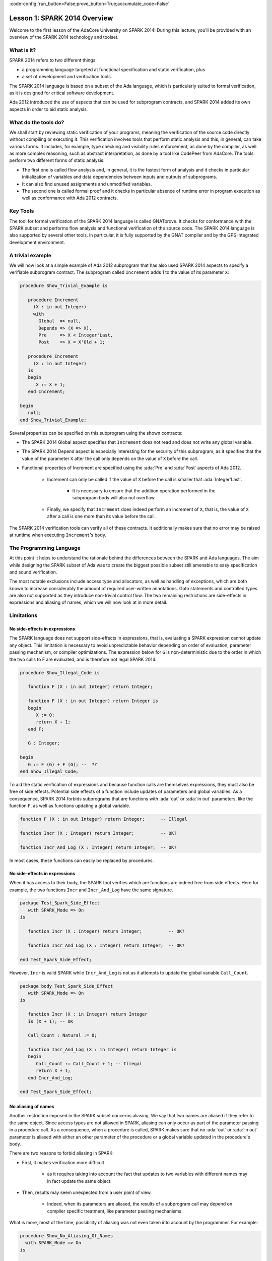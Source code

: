 :code-config:`run_button=False;prove_button=True;accumulate_code=False`

Lesson 1: SPARK 2014 Overview
=====================================================================

.. role:: ada(code)
   :language: ada

Welcome to the first lesson of the AdaCore University on SPARK 2014!
During this lecture, you'll be provided with an overview of the SPARK 2014
technology and toolset.


What is it?
---------------------------------------------------------------------

SPARK 2014 refers to two different things:

- a programming language targeted at functional specification and static
  verification, plus
- a set of development and verification tools.

The SPARK 2014 language is based on a subset of the Ada language, which is
particularly suited to formal verification, as it is designed for critical
software development.

.. image:: 01_spark_ada.png

Ada 2012 introduced the use of aspects that can be used for subprogram
contracts, and SPARK 2014 added its own aspects in order to aid static
analysis.


What do the tools do?
---------------------------------------------------------------------

We shall start by reviewing static verification of your programs, meaning
the verification of the source code directly without compiling or
executing it. This verification involves tools that perform static
analysis and this, in general, can take various forms. It includes, for
example, type checking and visibility rules enforcement, as done by the
compiler, as well as more complex reasoning, such as abstract
interpretation, as done by a tool like CodePeer from AdaCore. The tools
perform two different forms of static analysis:

- The first one is called flow analysis and, in general, it is the fastest form
  of analysis and it checks in particular initialization of variables and data
  dependencies between inputs and outputs of subprograms.

- It can also find unused assignments and unmodified variables.

- The second one is called formal proof and it checks in particular absence of
  runtime error in program execution as well as conformance with Ada 2012
  contracts.

Key Tools
---------------------------------------------------------------------

The tool for formal verification of the SPARK 2014 language is called
GNATprove. It checks for conformance with the SPARK subset and performs
flow analysis and functional verification of the source code. The SPARK
2014 language is also supported by several other tools. In particular, it
is fully supported by the GNAT compiler and by the GPS integrated
development environment.


A trivial example
---------------------------------------------------------------------

We will now look at a simple example of Ada 2012 subprogram that has also
used SPARK 2014 aspects to specify a verifiable subprogram contract. The
subprogram called ``Increment`` adds 1 to the value of its parameter
``X``:

.. code:: ada

    procedure Show_Trivial_Example is

       procedure Increment
         (X : in out Integer)
         with
           Global  => null,
           Depends => (X => X),
           Pre     => X < Integer'Last,
           Post    => X = X'Old + 1;

       procedure Increment
         (X : in out Integer)
       is
       begin
          X := X + 1;
       end Increment;

    begin
       null;
    end Show_Trivial_Example;


Several properties can be specified on this subprogram using the shown
contracts:

- The SPARK 2014 Global aspect specifies that ``Increment`` does not read
  and does not write any global variable.

- The SPARK 2014 Depend aspect is especially interesting for the security of
  this subprogram, as it specifies that the value of the parameter ``X`` after
  the call only depends on the value of ``X`` before the call.

- Functional properties of Increment are specified using the :ada:`Pre` and
  :ada:`Post` aspects of Ada 2012.

   - Increment can only be called if the value of ``X`` before the call is
     smaller that :ada:`Integer'Last`.

      - It is necessary to ensure that the addition operation performed in the
        subprogram body will also not overflow.

   - Finally, we specify that ``Increment`` does indeed perform an increment of
     ``X``, that is, the value of ``X`` after a call is one more than its value
     before the call.

The SPARK 2014 verification tools can verify all of these contracts. It
additionally makes sure that no error may be raised at runtime when
executing ``Increment``'s body.


The Programming Language
---------------------------------------------------------------------

At this point it helps to understand the rationale behind the differences
between the SPARK and Ada languages. The aim while designing the SPARK
subset of Ada was to create the biggest possible subset still amenable to
easy specification and sound verification.

The most notable exclusions include access type and allocators, as well as
handling of exceptions, which are both known to increase considerably the
amount of required user-written annotations. Goto statements and
controlled types are also not supported as they introduce non-trivial
control flow. The two remaining restrictions are side-effects in
expressions and aliasing of names, which we will now look at in more
detail.


Limitations
---------------------------------------------------------------------

No side-effects in expressions
~~~~~~~~~~~~~~~~~~~~~~~~~~~~~~~~~~~~~~~~~~~~~~~~~~~~~~~~~~~~~~~~~~

The SPARK language does not support side-effects in expressions, that is,
evaluating a SPARK expression cannot update any object. This limitation is
necessary to avoid unpredictable behavior depending on order of
evaluation, parameter passing mechanism, or compiler optimizations. The
expression below for ``G`` is non-deterministic due to the order in which
the two calls to F are evaluated, and is therefore not legal SPARK 2014.

.. code:: ada

    procedure Show_Illegal_Code is

       function F (X : in out Integer) return Integer;

       function F (X : in out Integer) return Integer is
       begin
          X := 0;
          return X + 1;
       end F;

       G : Integer;

    begin
       G := F (G) + F (G); --  ??
    end Show_Illegal_Code;


To aid the static verification of expressions and because function calls
are themselves expressions, they must also be free of side effects.
Potential side effects of a function include updates of parameters and
global variables. As a consequence, SPARK 2014 forbids subprograms that
are functions with :ada:`out` or :ada:`in out` parameters, like the
function ``F``, as well as functions updating a global variable.

.. code:: ada

    function F (X : in out Integer) return Integer;      -- Illegal

    function Incr (X : Integer) return Integer;          -- OK?

    function Incr_And_Log (X : Integer) return Integer;  -- OK?

In most cases, these functions can easily be replaced by procedures.


No side-effects in expressions
~~~~~~~~~~~~~~~~~~~~~~~~~~~~~~~~~~~~~~~~~~~~~~~~~~~~~~~~~~~~~~~~~~

When it has access to their body, the SPARK tool verifies which are
functions are indeed free from side effects. Here for example, the two
functions ``Incr`` and ``Incr_And_Log`` have the same signature.

.. code:: ada

    package Test_Spark_Side_Effect
       with SPARK_Mode => On
    is

       function Incr (X : Integer) return Integer;          -- OK?

       function Incr_And_Log (X : Integer) return Integer;  -- OK?

    end Test_Spark_Side_Effect;

However, ``Incr`` is valid SPARK while ``Incr_And_Log`` is not as it
attempts to update the global variable ``Call_Count``.

.. code:: ada

    package body Test_Spark_Side_Effect
       with SPARK_Mode => On
    is

       function Incr (X : in Integer) return Integer
       is (X + 1); -- OK

       Call_Count : Natural := 0;

       function Incr_And_Log (X : in Integer) return Integer is
       begin
          Call_Count := Call_Count + 1; -- Illegal
          return X + 1;
       end Incr_And_Log;

    end Test_Spark_Side_Effect;


No aliasing of names
~~~~~~~~~~~~~~~~~~~~~~~~~~~~~~~~~~~~~~~~~~~~~~~~~~~~~~~~~~~~~~~~~~

Another restriction imposed in the SPARK subset concerns aliasing. We say
that two names are aliased if they refer to the same object. Since access
types are not allowed in SPARK, aliasing can only occur as part of the
parameter passing in a procedure call. As a consequence, when a procedure
is called, SPARK makes sure that no :ada:`out` or :ada:`in out` parameter
is aliased with either an other parameter of the procedure or a global
variable updated in the procedure's body.

There are two reasons to forbid aliasing in SPARK:

- First, it makes verification more difficult

   - as it requires taking into account the fact that updates to two variables
     with different names may in fact update the same object.

- Then, results may seem unexpected from a user point of view.

   - Indeed, when its parameters are aliased, the results of a subprogram call
     may depend on compiler specific treatment, like parameter passing
     mechanisms.

What is more, most of the time, possibility of aliasing was not even taken
into account by the programmer. For example:

.. code:: ada

    procedure Show_No_Aliasing_Of_Names
      with SPARK_Mode => On
    is

       Total : Natural := 0;

       procedure Move_To_Total (Source : in out Natural)
           with Post => Source = 0;

       procedure Move_To_Total (Source : in out Natural) is
       begin
          Total  := Total + Source;
          Source := 0;
       end Move_To_Total;

       X : Natural := 3;

    begin

       Move_To_Total (X);     -- OK
       Move_To_Total (Total); -- Error

    end Show_No_Aliasing_Of_Names;

The example subprogram ``Move_To_Total`` shown here increases the global
variable ``Total`` of the value of its input parameter ``Source``. It then
resets ``Source`` to 0. Here obviously, the programmer has not taken into
account the possibility of an aliasing between ``Total`` and ``Source``.
This is common practice. This subprogram is valid SPARK, and, for its
verification, the SPARK 2014 tools assume, like the programmer,
non-aliasing between ``Total`` and ``Source``. To ensure that this
assumption is correct, the tool will then check for non-aliasing on every
call to ``Move_To_Total``.


Identifying SPARK Code
---------------------------------------------------------------------

The SPARK language has been restricted to only allow easily specifiable
and verifiable constructs. However, sometimes, a user cannot or does not
want to abide by these limitations on all her code base. Therefore, the
SPARK 2014 tools only check conformance to the SPARK subset on code which
identified as being in SPARK.

This can be done using an aspect named :ada:`SPARK_Mode`. If not
explicitly specified, :ada:`SPARK_Mode` is `Off`, which means, the code is
in full Ada. This default can be changed using a configuration pragma
also. To allow easy reuse of existing Ada library, entities declared in
withed units with no explicit :ada:`SPARK_Mode` can still be used from
SPARK code. The tool will only check for SPARK conformance on the
declaration of those which are effectively used within the SPARK code.

Here is a common case of use of the :ada:`SPARK_Mode` aspect.

.. code:: ada

   package P
      with SPARK_Mode => On
   is
      -- package spec is SPARK, so can be used
      -- by SPARK clients
   end P;


   package body P
      with SPARK_Mode => Off
   is
      -- body is NOT SPARK, so assumed to
      -- be full Ada
   end P;

The package ``P`` only defines entities whose specifications are in the
SPARK subset. However, it uses full Ada features in its body which,
therefore, should not be analyzed and have the  :ada:`SPARK_Mode` aspect
set to `Off`.

:ada:`SPARK_Mode` can be specified in a fine-grained manner on a per-unit
basis. More precisely, a package has four different parts: the visible and
private parts of its specification, as well as the declarative and
statement part of its body. On each of these parts, :ada:`SPARK_Mode` can
be specified to be either `On` or `Off`. In the same way, a subprogram has
two parts: its specification and its body.

A general rule in SPARK is that when :ada:`SPARK_Mode` has been set to
`Off`, it can never be switched to `On` again. This prevents both setting
:ada:`SPARK_Mode` to `On` on subunits of a unit with :ada:`SPARK_Mode`
`Off` and switching back to :ada:`SPARK_Mode` `On` on a part of a given
unit when a previous part had been set to `Off`.


Code Examples / Pitfalls
---------------------------------------------------------------------

Example #1
~~~~~~~~~~

Here is a package defining a private ``Stack`` type containing elements of
type ``Element`` and along with some subprograms providing the usual
functionalities over stacks. It is marked to be in the SPARK subset.

.. code:: ada

    package Stack_Package
    with SPARK_Mode => On
    is
       type Element is new Natural;
       type Stack is private;

       function Empty return Stack;
       procedure Push (S : in out Stack; E : Element);
       function Pop (S : in out Stack) return Element;

    private
       type Stack is record
          Top : Integer;
          --  ...
       end record;

    end Stack_Package;

Side effects in expressions are not allowed in SPARK. Therefore, ``Pop``
is not allowed to modify its parameter ``S``.


Example #2
~~~~~~~~~~

Here we are interested in a package body providing a single instance
stack. ``Content`` and ``Top`` are the global variables used to register
the stack's state. Once again, this package is identified to be in the
SPARK subset.

.. code:: ada

    package Global_Stack
       with SPARK_Mode => On
    is
       type Element is new Integer;

       function Pop return Element;

    end Global_Stack;

.. code:: ada

    package body Global_Stack
       with SPARK_Mode => On
    is
       Max : constant Natural := 100;
       type Element_Array is array (1 .. Max) of Element;

       Content : Element_Array;
       Top     : Natural;

       function Pop return Element is
          E : constant Element := Content (Top);
       begin
          Top := Top - 1;
          return E;
       end Pop;

    end Global_Stack;

Like previously, functions should be free from side effects. Here, ``Pop``
updates the global variable ``Top``, which is not allowed in SPARK.


Example #3
~~~~~~~~~~

We now consider two procedures ``Permute`` and ``Swap``. ``Permute``
applies a circular permutation to the value of its three parameters.
``Swap`` then uses ``Permute`` to swap the value of ``X`` and ``Y``.

.. code:: ada

    package P
       with SPARK_Mode => On
    is
       procedure Permute (X, Y, Z : in out Positive);

       procedure Swap (X, Y : in out Positive);
    end P;

.. code:: ada

    package body P
       with SPARK_Mode => On
    is
       procedure Permute (X, Y, Z : in out Positive) is
          Tmp : constant Positive := X;
       begin
          X := Y;
          Y := Z;
          Z := Tmp;
       end Permute;

       procedure Swap (X, Y : in out Positive) is
       begin
          Permute (X, Y, Y);
       end Swap;
    end P;

Here, in the call to ``Permute``, actual values for parameters ``Y`` and
``Z`` are aliased, which is not allowed in SPARK. On this example, we see
the reason why aliasing is not allowed in SPARK. Indeed, since ``Y`` and
``Z`` are :ada:`Positive`, they are passed by copy, and the result of the
call to ``Permute`` therefore depends on the order in which they are
copied back after the call.


Example #4
~~~~~~~~~~

Here, the ``Swap`` procedure is used to swap the value of the two record
components of ``R``.

.. code:: ada

    package P
    with SPARK_Mode => On
    is
       procedure Swap (X, Y : in out Positive);
    end P;

.. code:: ada

    package body P
       with SPARK_Mode => On
    is
       type Rec is record
          F1 : Positive;
          F2 : Positive;
       end record;

       procedure Swap_Fields (R : in out Rec);

       procedure Swap (X, Y : in out Positive) is
          Tmp : constant Positive := X;
       begin
          X := Y;
          Y := Tmp;
       end Swap;

       procedure Swap_Fields (R : in out Rec) is
       begin
          Swap (R.F1, R.F2);
       end Swap_Fields;

       --  ...
    end P;

This code is correct. The call to ``Swap`` is safe, as two different
components of the same record object cannot refer to the same object.


Example #5
~~~~~~~~~~

Here is a slight modification of the previous example using an array
instead of a record. ``Swap_Indexes`` uses ``Swap`` on values stored in
the array ``A``.

.. code:: ada

    package P
    with SPARK_Mode => On
    is
       procedure Swap (X, Y : in out Positive);
    end P;

.. code:: ada

    package body P
       with SPARK_Mode => On
    is
       type P_Array is array (Natural range <>) of Positive;

       procedure Swap_Indexes (A : in out P_Array; I, J : Natural);

       procedure Swap (X, Y : in out Positive) is
          Tmp : constant Positive := X;
       begin
          X := Y;
          Y := Tmp;
       end Swap;

       procedure Swap_Indexes (A : in out P_Array; I, J : Natural) is
       begin
          Swap (A (I), A (J));
       end Swap_Indexes;

       --  ...
    end P;

This code is not valid. Unlike the previous example, we have no way here
to know that the two elements ``A (I)`` and ``A (J)`` really are distinct
when we call ``Swap``.


Example #6
~~~~~~~~~~

Here is a package declaring a type ``Dictionary``, which is an array
containing a word per letter. The procedure ``Store`` allows to insert a
word at the correct index in a dictionary.

.. code:: ada

    package P
       with SPARK_Mode => On
    is
       subtype Letter is Character range 'a' .. 'z';
       type String_Access is access String;
       type Dictionary is array (Letter) of String_Access;

       procedure Store (D : in out Dictionary; W : String);
    end P;

.. code:: ada

    package body P
       with SPARK_Mode => On
    is
       procedure Store (D : in out Dictionary; W : String) is
          First_Letter : constant Letter := W (W'First);
       begin
          D (First_Letter) := new String'(W);
       end Store;
    end P;

This code is not correct, as access types are not part of the SPARK
subset. In this case, they are really useful though, as, without them, we
cannot store arbitrarily long strings into an array. The solution here is
to use :ada:`SPARK_Mode` to separate parts of the access type from the
rest of the code in a fine grained manner.


Example #7
~~~~~~~~~~

Here is a modified version of the previous example. It has been adapted to
hide the access type inside the private part of ``P``.

.. code:: ada

    package P
    with SPARK_Mode => On
    is
       subtype Letter is Character range 'a' .. 'z';
       type String_Access is private;
       type Dictionary is array (Letter) of String_Access;

       function New_String_Access (W : String) return String_Access;

       procedure Store (D : in out Dictionary; W : String);

    private
       pragma SPARK_Mode (Off);

       type String_Access is access String;

       function New_String_Access (W : String) return String_Access is
         (new String'(W));
    end P;

As the access type is defined and used inside of a part in full Ada, this
code is correct.


Example #8
~~~~~~~~~~

Now let us consider ``P``'s body, with the definition of ``Store``, again.

.. code:: ada

    package P
       with SPARK_Mode => On
    is
       subtype Letter is Character range 'a' .. 'z';
       type String_Access is private;
       type Dictionary is array (Letter) of String_Access;
       function New_String_Access (W : String) return String_Access;
       procedure Store (D : in out Dictionary; W : String);

    private
       pragma SPARK_Mode (Off);

       type String_Access is access String;

       function New_String_Access (W : String) return String_Access is
           (new String'(W));

       --  ...
    end P;

.. code:: ada

    package body P
       with SPARK_Mode => On
    is
       procedure Store (D : in out Dictionary; W : String) is
          First_Letter : constant Letter := W (W'First);
       begin
          D (First_Letter) := New_String_Access (W);
       end Store;
    end P;

Though the body of ``Store`` really uses no construct that are out of the
SPARK subset, it is not possible to set :ada:`SPARK_Mode` to ``On`` on
``P``'s body. Indeed, even if we don't use it, we have the visibility here
on ``P``'s private part which is in full Ada.


Example #9
~~~~~~~~~~

Here, we have moved the declaration and the body of the procedure
``Store`` to another package named ``Q``.

.. code:: ada

    package P
       with SPARK_Mode => On
    is
       subtype Letter is Character range 'a' .. 'z';
       type String_Access is private;
       type Dictionary is array (Letter) of String_Access;
       function New_String_Access (W : String) return String_Access;

    private
       pragma SPARK_Mode (Off);

       type String_Access is access String;

       function New_String_Access (W : String) return String_Access is
           (new String'(W));

       --  ...
    end P;

.. code:: ada

    with P; use P;
    package Q
       with SPARK_Mode => On
    is
       procedure Store (D : in out Dictionary; W : String);
    end Q;

.. code:: ada

    package body Q
       with SPARK_Mode => On
    is
       procedure Store (D : in out Dictionary; W : String)  is
          First_Letter : constant Letter := W (W'First);
       begin
          D (First_Letter) := New_String_Access (W);
       end Store;
    end Q;

Here everything is fine. We have managed to retain the use of the access
type while having most of our code in the SPARK subset, so that GNATprove
will be able to analyze it.


Example #10
~~~~~~~~~~~

Here, we have two functions which are searching for 0 inside an array
``A``. The first one raises an exception if 0 is not found in ``A`` while
the other simply returns 0 in that case.

.. code:: ada

    package P
       with SPARK_Mode => On
    is
       type N_Array is array (Positive range <>) of Natural;
       Not_Found : exception;

       function Search_Zero_P (A : N_Array) return Positive;

       function Search_Zero_N (A : N_Array) return Natural;

    end P;

.. code:: ada

    package body P
       with SPARK_Mode => On
    is
       function Search_Zero_P (A : N_Array) return Positive is
       begin
          for I in A'Range loop
             if A (I) = 0 then
                return I;
             end if;
          end loop;
          raise Not_Found;
       end Search_Zero_P;

       function Search_Zero_N (A : N_Array) return Natural
          with SPARK_Mode => Off is
       begin
          return Search_Zero_P (A);
       exception
          when Not_Found => return 0;
       end Search_Zero_N;
    begin
       null;
    end P;

This code is perfectly correct. Remark that GNATprove will try to
demonstrate that ``Not_Found`` will never be raised in ``Search_Zero_P``.
Looking at ``Search_Zero_N``, it is likely that such a property is not
true, which means that the user will need to verify that ``Not_Found``
will only be raised when appropriate by her own means.
